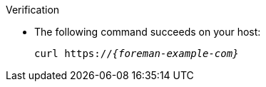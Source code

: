 .Verification
* The following command succeeds on your host:
+
[options="nowrap" subs="+quotes,verbatim,attributes"]
----
curl https://_{foreman-example-com}_
----
